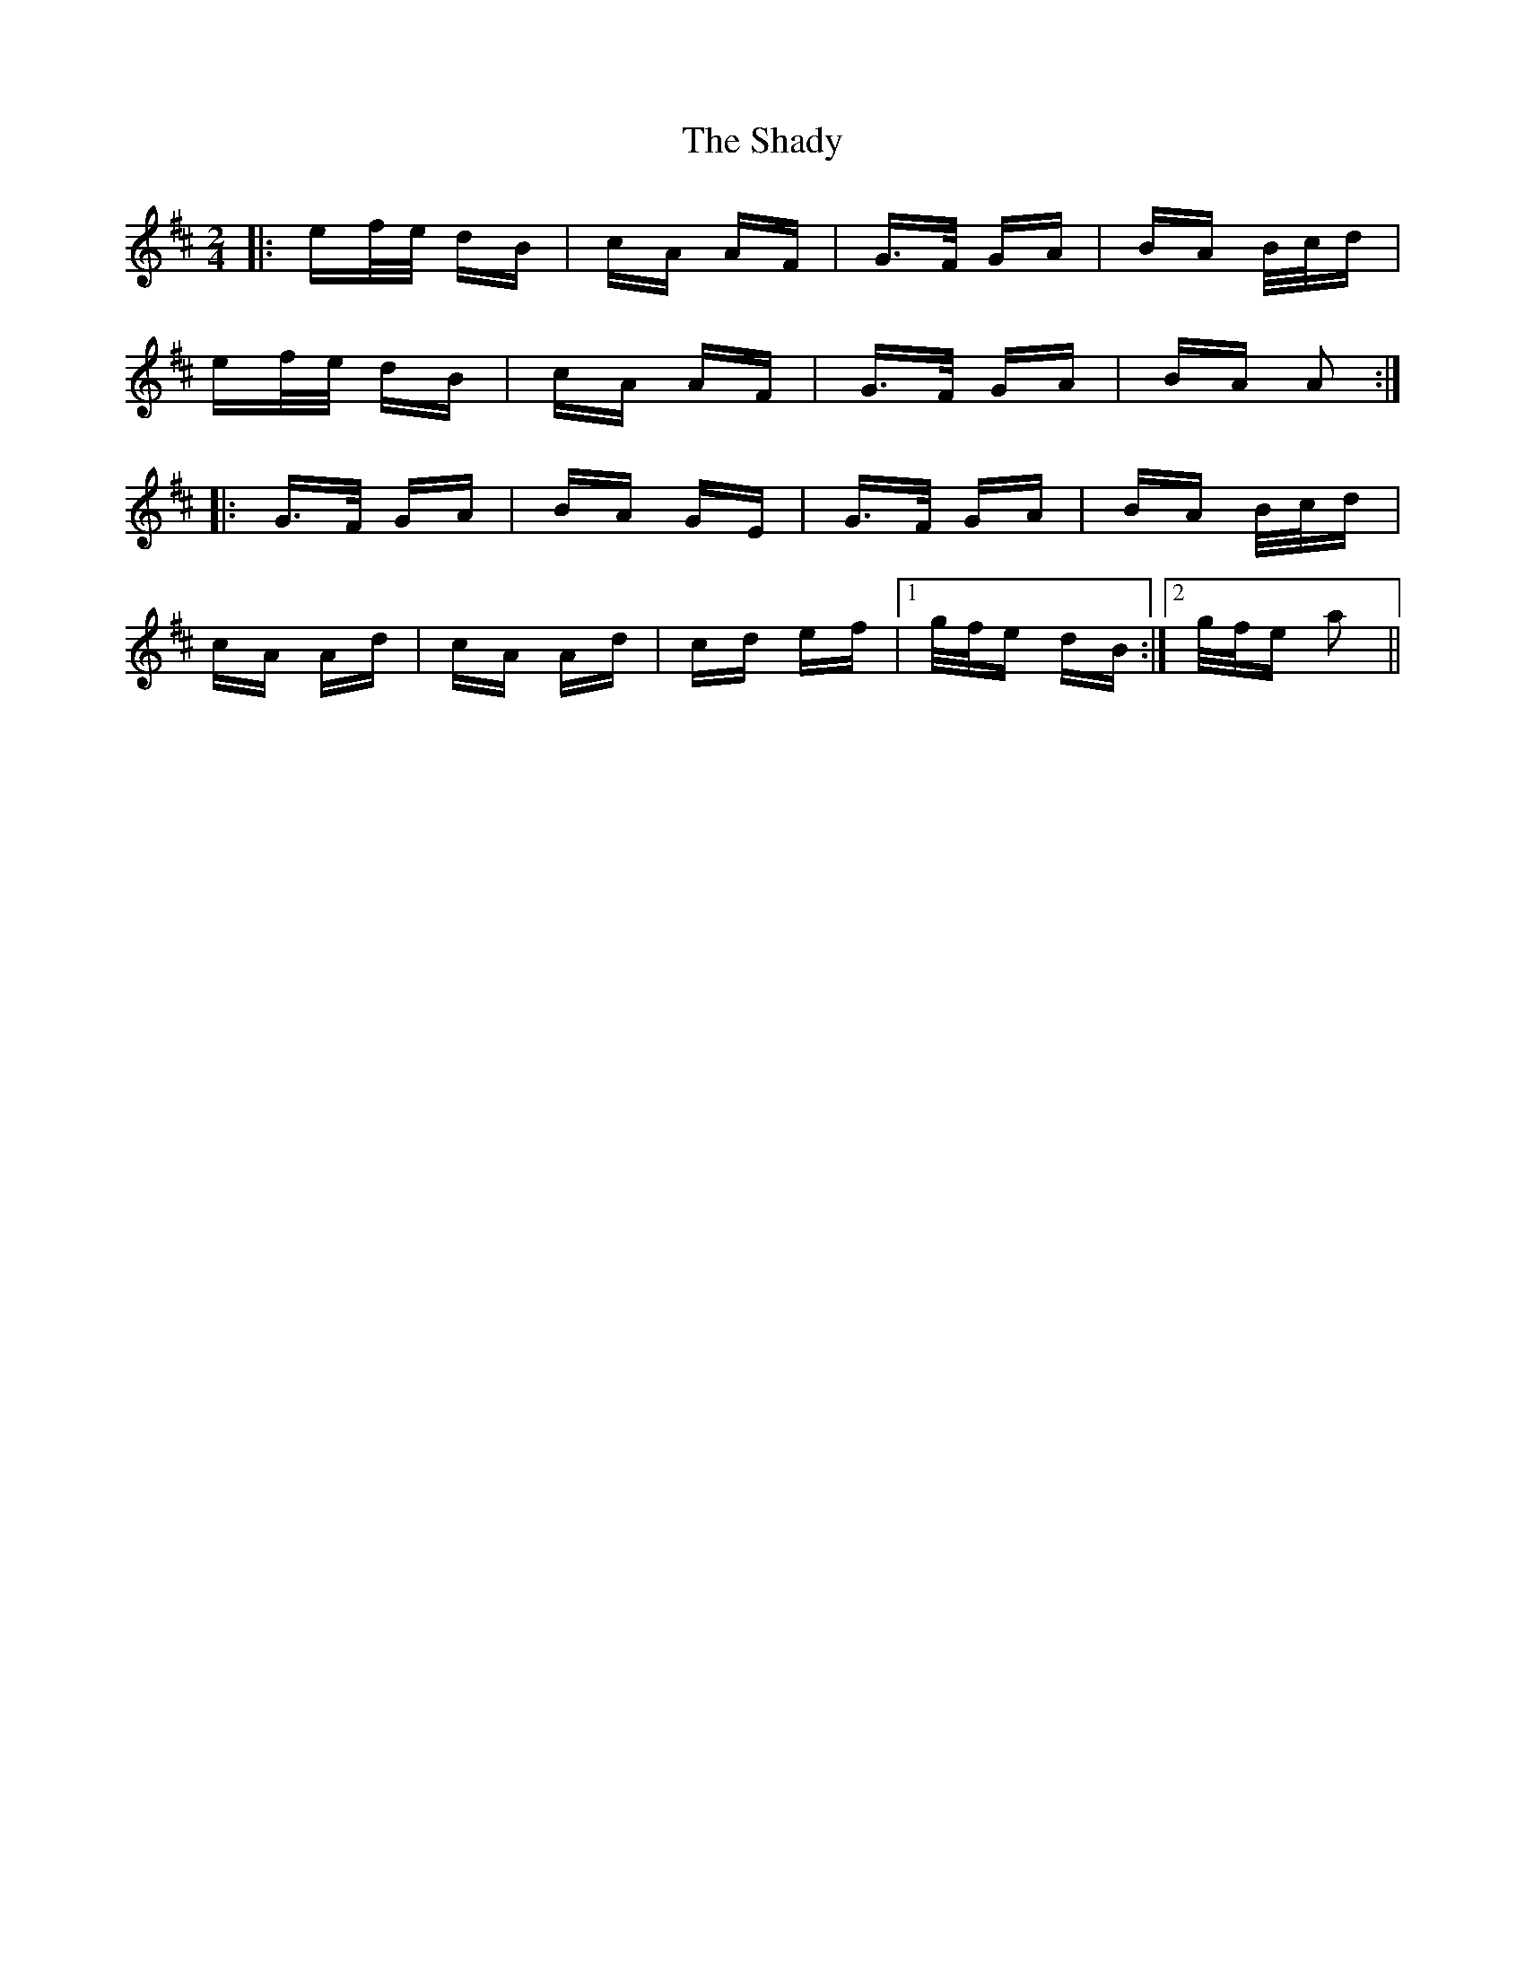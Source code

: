 X: 36585
T: Shady, The
R: polka
M: 2/4
K: Amixolydian
|:ef/e/ dB|cA AF|G>F GA|BA B/c/d|
ef/e/ dB|cA AF|G>F GA|BA A2:|
|:G>F GA|BA GE|G>F GA|BA B/c/d|
cA Ad|cA Ad|cd ef|1 g/f/e dB:|2 g/f/e a2||

